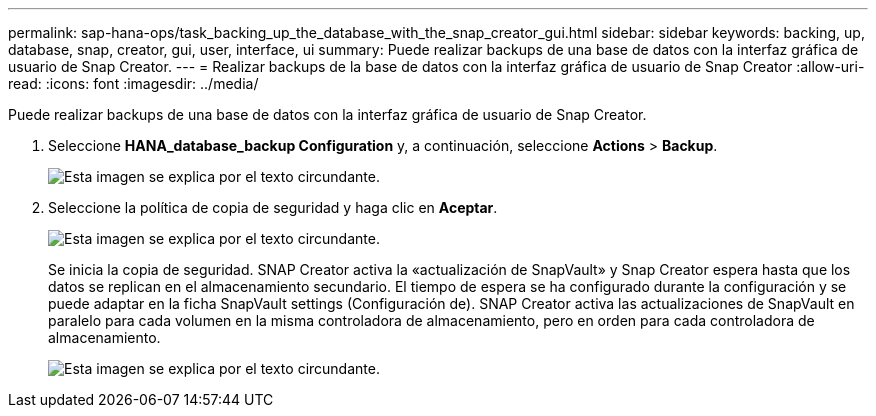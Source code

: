 ---
permalink: sap-hana-ops/task_backing_up_the_database_with_the_snap_creator_gui.html 
sidebar: sidebar 
keywords: backing, up, database, snap, creator, gui, user, interface, ui 
summary: Puede realizar backups de una base de datos con la interfaz gráfica de usuario de Snap Creator. 
---
= Realizar backups de la base de datos con la interfaz gráfica de usuario de Snap Creator
:allow-uri-read: 
:icons: font
:imagesdir: ../media/


[role="lead"]
Puede realizar backups de una base de datos con la interfaz gráfica de usuario de Snap Creator.

. Seleccione *HANA_database_backup Configuration* y, a continuación, seleccione *Actions* > *Backup*.
+
image::../media/sap_hana_db_backup.gif[Esta imagen se explica por el texto circundante.]

. Seleccione la política de copia de seguridad y haga clic en *Aceptar*.
+
image::../media/sap_hana_database_backup_scfw_gui.gif[Esta imagen se explica por el texto circundante.]

+
Se inicia la copia de seguridad. SNAP Creator activa la «actualización de SnapVault» y Snap Creator espera hasta que los datos se replican en el almacenamiento secundario. El tiempo de espera se ha configurado durante la configuración y se puede adaptar en la ficha SnapVault settings (Configuración de). SNAP Creator activa las actualizaciones de SnapVault en paralelo para cada volumen en la misma controladora de almacenamiento, pero en orden para cada controladora de almacenamiento.

+
image::../media/sap_hana_database_backup2_scfw_gui.gif[Esta imagen se explica por el texto circundante.]


